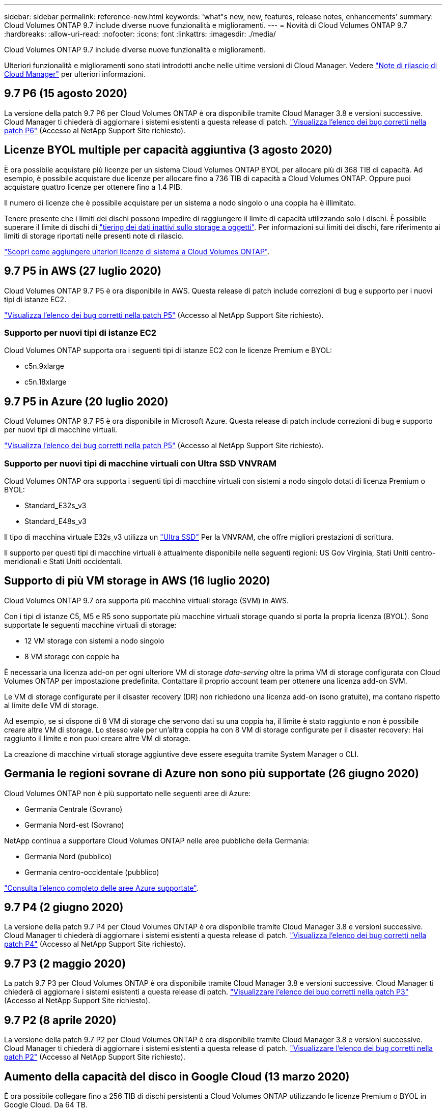 ---
sidebar: sidebar 
permalink: reference-new.html 
keywords: 'what"s new, new, features, release notes, enhancements' 
summary: Cloud Volumes ONTAP 9.7 include diverse nuove funzionalità e miglioramenti. 
---
= Novità di Cloud Volumes ONTAP 9.7
:hardbreaks:
:allow-uri-read: 
:nofooter: 
:icons: font
:linkattrs: 
:imagesdir: ./media/


[role="lead"]
Cloud Volumes ONTAP 9.7 include diverse nuove funzionalità e miglioramenti.

Ulteriori funzionalità e miglioramenti sono stati introdotti anche nelle ultime versioni di Cloud Manager. Vedere https://docs.netapp.com/us-en/bluexp-cloud-volumes-ontap/whats-new.html["Note di rilascio di Cloud Manager"^] per ulteriori informazioni.



== 9.7 P6 (15 agosto 2020)

La versione della patch 9.7 P6 per Cloud Volumes ONTAP è ora disponibile tramite Cloud Manager 3.8 e versioni successive. Cloud Manager ti chiederà di aggiornare i sistemi esistenti a questa release di patch. https://mysupport.netapp.com/site/products/all/details/cloud-volumes-ontap/downloads-tab/download/62632/9.7P6["Visualizza l'elenco dei bug corretti nella patch P6"^] (Accesso al NetApp Support Site richiesto).



== Licenze BYOL multiple per capacità aggiuntiva (3 agosto 2020)

È ora possibile acquistare più licenze per un sistema Cloud Volumes ONTAP BYOL per allocare più di 368 TIB di capacità. Ad esempio, è possibile acquistare due licenze per allocare fino a 736 TIB di capacità a Cloud Volumes ONTAP. Oppure puoi acquistare quattro licenze per ottenere fino a 1.4 PIB.

Il numero di licenze che è possibile acquistare per un sistema a nodo singolo o una coppia ha è illimitato.

Tenere presente che i limiti dei dischi possono impedire di raggiungere il limite di capacità utilizzando solo i dischi. È possibile superare il limite di dischi di https://docs.netapp.com/us-en/bluexp-cloud-volumes-ontap/concept-data-tiering.html["tiering dei dati inattivi sullo storage a oggetti"^]. Per informazioni sui limiti dei dischi, fare riferimento ai limiti di storage riportati nelle presenti note di rilascio.

https://docs.netapp.com/us-en/bluexp-cloud-volumes-ontap/task-manage-node-licenses.html["Scopri come aggiungere ulteriori licenze di sistema a Cloud Volumes ONTAP"^].



== 9.7 P5 in AWS (27 luglio 2020)

Cloud Volumes ONTAP 9.7 P5 è ora disponibile in AWS. Questa release di patch include correzioni di bug e supporto per i nuovi tipi di istanze EC2.

https://mysupport.netapp.com/site/products/all/details/cloud-volumes-ontap/downloads-tab/download/62632/9.7P5["Visualizza l'elenco dei bug corretti nella patch P5"^] (Accesso al NetApp Support Site richiesto).



=== Supporto per nuovi tipi di istanze EC2

Cloud Volumes ONTAP supporta ora i seguenti tipi di istanze EC2 con le licenze Premium e BYOL:

* c5n.9xlarge
* c5n.18xlarge




== 9.7 P5 in Azure (20 luglio 2020)

Cloud Volumes ONTAP 9.7 P5 è ora disponibile in Microsoft Azure. Questa release di patch include correzioni di bug e supporto per nuovi tipi di macchine virtuali.

https://mysupport.netapp.com/site/products/all/details/cloud-volumes-ontap/downloads-tab/download/62632/9.7P5["Visualizza l'elenco dei bug corretti nella patch P5"^] (Accesso al NetApp Support Site richiesto).



=== Supporto per nuovi tipi di macchine virtuali con Ultra SSD VNVRAM

Cloud Volumes ONTAP ora supporta i seguenti tipi di macchine virtuali con sistemi a nodo singolo dotati di licenza Premium o BYOL:

* Standard_E32s_v3
* Standard_E48s_v3


Il tipo di macchina virtuale E32s_v3 utilizza un https://docs.microsoft.com/en-us/azure/virtual-machines/windows/disks-enable-ultra-ssd["Ultra SSD"^] Per la VNVRAM, che offre migliori prestazioni di scrittura.

Il supporto per questi tipi di macchine virtuali è attualmente disponibile nelle seguenti regioni: US Gov Virginia, Stati Uniti centro-meridionali e Stati Uniti occidentali.



== Supporto di più VM storage in AWS (16 luglio 2020)

Cloud Volumes ONTAP 9.7 ora supporta più macchine virtuali storage (SVM) in AWS.

Con i tipi di istanze C5, M5 e R5 sono supportate più macchine virtuali storage quando si porta la propria licenza (BYOL). Sono supportate le seguenti macchine virtuali di storage:

* 12 VM storage con sistemi a nodo singolo
* 8 VM storage con coppie ha


È necessaria una licenza add-on per ogni ulteriore VM di storage _data-serving_ oltre la prima VM di storage configurata con Cloud Volumes ONTAP per impostazione predefinita. Contattare il proprio account team per ottenere una licenza add-on SVM.

Le VM di storage configurate per il disaster recovery (DR) non richiedono una licenza add-on (sono gratuite), ma contano rispetto al limite delle VM di storage.

Ad esempio, se si dispone di 8 VM di storage che servono dati su una coppia ha, il limite è stato raggiunto e non è possibile creare altre VM di storage. Lo stesso vale per un'altra coppia ha con 8 VM di storage configurate per il disaster recovery: Hai raggiunto il limite e non puoi creare altre VM di storage.

La creazione di macchine virtuali storage aggiuntive deve essere eseguita tramite System Manager o CLI.



== Germania le regioni sovrane di Azure non sono più supportate (26 giugno 2020)

Cloud Volumes ONTAP non è più supportato nelle seguenti aree di Azure:

* Germania Centrale (Sovrano)
* Germania Nord-est (Sovrano)


NetApp continua a supportare Cloud Volumes ONTAP nelle aree pubbliche della Germania:

* Germania Nord (pubblico)
* Germania centro-occidentale (pubblico)


https://bluexp.netapp.com/cloud-volumes-global-regions["Consulta l'elenco completo delle aree Azure supportate"^].



== 9.7 P4 (2 giugno 2020)

La versione della patch 9.7 P4 per Cloud Volumes ONTAP è ora disponibile tramite Cloud Manager 3.8 e versioni successive. Cloud Manager ti chiederà di aggiornare i sistemi esistenti a questa release di patch. https://mysupport.netapp.com/site/products/all/details/cloud-volumes-ontap/downloads-tab/download/62632/9.7P4["Visualizza l'elenco dei bug corretti nella patch P4"^] (Accesso al NetApp Support Site richiesto).



== 9.7 P3 (2 maggio 2020)

La patch 9.7 P3 per Cloud Volumes ONTAP è ora disponibile tramite Cloud Manager 3.8 e versioni successive. Cloud Manager ti chiederà di aggiornare i sistemi esistenti a questa release di patch. https://mysupport.netapp.com/site/products/all/details/cloud-volumes-ontap/downloads-tab/download/62632/9.7P3["Visualizzare l'elenco dei bug corretti nella patch P3"^] (Accesso al NetApp Support Site richiesto).



== 9.7 P2 (8 aprile 2020)

La versione della patch 9.7 P2 per Cloud Volumes ONTAP è ora disponibile tramite Cloud Manager 3.8 e versioni successive. Cloud Manager ti chiederà di aggiornare i sistemi esistenti a questa release di patch. https://mysupport.netapp.com/site/products/all/details/cloud-volumes-ontap/downloads-tab/download/62632/9.7P2["Visualizzare l'elenco dei bug corretti nella patch P2"^] (Accesso al NetApp Support Site richiesto).



== Aumento della capacità del disco in Google Cloud (13 marzo 2020)

È ora possibile collegare fino a 256 TIB di dischi persistenti a Cloud Volumes ONTAP utilizzando le licenze Premium o BYOL in Google Cloud. Da 64 TB.

Come in precedenza, è possibile raggiungere la capacità massima di sistema di 368 TIB per Premium e BYOL combinando dischi persistenti con il tiering dei dati allo storage a oggetti.

Anche il numero massimo di dischi dati per sistema è aumentato a 124 dischi.

* link:reference-configs-gcp.html["Scopri di più sulle configurazioni supportate per Cloud Volumes ONTAP in Google Cloud"]
* link:reference-limits-gcp.html["Esamina i limiti di storage in Google Cloud"]




== 9.7 P1 (6 marzo 2020)

La versione della patch 9.7 P1 per Cloud Volumes ONTAP è ora disponibile tramite Cloud Manager 3.8 e versioni successive. Cloud Manager ti chiederà di aggiornare i sistemi esistenti a questa release di patch. https://mysupport.netapp.com/site/products/all/details/cloud-volumes-ontap/downloads-tab/download/62632/9.7P1["Visualizzare l'elenco dei bug corretti nella patch P1"^] (Accesso al NetApp Support Site richiesto).



== Aggiornamenti AWS (16 febbraio 2020)

Abbiamo introdotto il supporto per le nuove istanze EC2 e una modifica nel numero di dischi dati supportati.



=== Supporto per nuove istanze

Diversi nuovi tipi di istanze EC2 sono ora supportati con Cloud Volumes ONTAP 9.7 quando si utilizza una licenza Premium o BYOL:

* c5.9xlarge
* c5d.18xlarge ^1^
* m5d.8xlarge ^1^
* m5d.12xlarge ^1^
* m5.16xlarge
* r5.8xlarge
* r5.12xlarge ^2^


^1^ questi tipi di istanze includono lo storage NVMe locale, utilizzato da Cloud Volumes ONTAP come _Flash cache_. https://docs.netapp.com/us-en/bluexp-cloud-volumes-ontap/concept-flash-cache.html["Scopri di più"^].

^2^ il tipo di istanza r5.12xLarge ha un limite noto di supportabilità. Se un nodo si riavvia inaspettatamente a causa di un panico, il sistema potrebbe non raccogliere i file principali utilizzati per la risoluzione dei problemi e causare il problema. Il cliente accetta i rischi e i termini di supporto limitati e si assume la responsabilità del supporto in caso di questa condizione.

https://aws.amazon.com/ec2/instance-types/["Scopri di più su questi tipi di istanze EC2"^].

link:reference-configs-aws.html["Scopri di più sulle configurazioni 9.7 supportate in AWS"].



=== Dischi dati supportati

Un disco dati in meno è ora supportato per le istanze c5, m5 e r5. Per i sistemi a nodo singolo, sono supportati 22 dischi dati. Per le coppie ha, sono supportati 19 dischi dati per nodo.

link:reference-limits-aws.html["Scopri di più sui limiti di storage in AWS"].



== Supporto per DS15_v2 in Azure (12 febbraio 2020)

Cloud Volumes ONTAP è ora supportato con il tipo di macchina virtuale DS15_v2 in Azure, sia su sistemi a nodo singolo che su coppie ha.

https://docs.microsoft.com/en-us/azure/virtual-machines/linux/sizes-memory#dsv2-series-11-15["Scopri di più sulla serie DSv2"^].

link:reference-configs-azure.html["Scopri di più sulle configurazioni 9.7 supportate in Azure"].



== 9.7 GA (10 febbraio 2020)

La versione di disponibilità generale (GA) di Cloud Volumes ONTAP 9.7 è ora disponibile in AWS e Google Cloud. La release GA include correzioni di bug. Cloud Manager ti chiederà di aggiornare i sistemi esistenti a questa release.



== 9.7 D1 per Azure (29 gennaio 2020)

Cloud Volumes ONTAP 9.7 D1 è ora disponibile in Microsoft Azure.

Abbiamo scoperto un problema con Cloud Volumes ONTAP 9.7 e versioni precedenti, in cui Cloud Volumes ONTAP potrebbe non avviarsi correttamente in situazioni in cui la macchina virtuale Azure viene riavviata.

Questo problema è stato risolto in 9.7 D1 (e versioni successive). Si consiglia vivamente di eseguire l'aggiornamento alla versione più recente di Cloud Volumes ONTAP il prima possibile.

In caso di domande, contattaci utilizzando la chat in-product o all'indirizzo https://www.netapp.com/us/contact-us/support.aspx[].



== 9.7 RC1 (16 dicembre 2019)

Cloud Volumes ONTAP 9.7 RC1 è ora disponibile in AWS, Azure e Google Cloud Platform. Oltre alle funzionalità introdotte con https://library.netapp.com/ecm/ecm_download_file/ECMLP2492508["ONTAP 9.7"^], Questa versione di Cloud Volumes ONTAP include quanto segue:

* <<Supporto di Flash cache in Azure>>
* <<Correzione per gli eventi di distacco della NIC Azure>>




=== Supporto di Flash cache in Azure

Cloud Volumes ONTAP ora supporta il tipo di macchina virtuale standard_L8s_v2 con sistemi BYOL a nodo singolo in Azure. Questo tipo di macchina virtuale include lo storage NVMe locale, utilizzato da Cloud Volumes ONTAP come _Flash cache_.

Flash cache accelera l'accesso ai dati attraverso il caching intelligente in tempo reale dei dati utente recentemente letti e dei metadati NetApp. È efficace per i carichi di lavoro a lettura intensiva, inclusi database, e-mail e file service.

Implementa nuovi sistemi utilizzando questo tipo di macchina virtuale o modifica i sistemi esistenti per utilizzare questo tipo di macchina virtuale e potrai sfruttare automaticamente Flash cache.

https://docs.netapp.com/us-en/bluexp-cloud-volumes-ontap/concept-flash-cache.html["Scopri di più sull'attivazione di Flash cache su Cloud Volumes ONTAP, inclusa una limitazione della compressione dei dati"^].



=== Correzione per gli eventi di distacco della NIC Azure

Questa versione risolve un problema di riavvio del nodo Cloud Volumes ONTAP da eventi di scollegamento della scheda di rete Azure. Cloud Volumes ONTAP gestirà questi eventi in modo più corretto e non interromperò il servizio. Le coppie ha di Cloud Volumes ONTAP eseguiranno comunque una sequenza di takeover/give back dagli eventi di manutenzione di Azure Freeze, ma non vi sarà alcun riavvio successivo da una connessione NIC che potrebbe verificarsi durante questo periodo di tempo.



== Note sull'aggiornamento

* Gli aggiornamenti di Cloud Volumes ONTAP devono essere completati da Cloud Manager. Non aggiornare Cloud Volumes ONTAP utilizzando Gestione di sistema o l'interfaccia CLI. In questo modo si può influire sulla stabilità del sistema.
* È possibile eseguire l'aggiornamento a Cloud Volumes ONTAP 9.7 dalla versione 9.6. Cloud Manager ti chiederà di aggiornare i sistemi Cloud Volumes ONTAP 9.6 esistenti alla release 9.7.
+
http://docs.netapp.com/us-en/bluexp-cloud-volumes-ontap/task-updating-ontap-cloud.html["Scopri come eseguire l'aggiornamento quando Cloud Manager ti notifica"^].

* L'aggiornamento di un sistema a nodo singolo porta il sistema offline per un massimo di 25 minuti, durante i quali l'i/o viene interrotto.
* L'aggiornamento di una coppia ha è senza interruzioni e l'i/o è ininterrotto. Durante questo processo di aggiornamento senza interruzioni, ogni nodo viene aggiornato in tandem per continuare a fornire i/o ai client.

